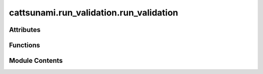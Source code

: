 cattsunami.run_validation.run_validation
========================================

.. py:module:: cattsunami.run_validation.run_validation

.. autoapi-nested-parse::

   Copyright (c) Meta Platforms, Inc. and affiliates.

   This source code is licensed under the MIT license found in the
   LICENSE file in the root directory of this source tree.



Attributes
----------

.. autoapisummary::

   cattsunami.run_validation.run_validation.parser


Functions
---------

.. autoapisummary::

   cattsunami.run_validation.run_validation.get_results_sp
   cattsunami.run_validation.run_validation.get_results_ml
   cattsunami.run_validation.run_validation.all_converged
   cattsunami.run_validation.run_validation.both_barrierless
   cattsunami.run_validation.run_validation.both_barriered
   cattsunami.run_validation.run_validation.barrierless_converged
   cattsunami.run_validation.run_validation.is_failed_sp
   cattsunami.run_validation.run_validation.parse_neb_info
   cattsunami.run_validation.run_validation.get_single_point


Module Contents
---------------

.. py:function:: get_results_sp(df2: pandas.DataFrame)

   Get the % success and % convergence for the model considered with
   single points performed on the transition states.

   :param df2: The dataframe containing the results of the
               NEB calculations.
   :type df2: pd.DataFrame

   :returns:

             a tuple of strings containing the % success and
                 % convergence
   :rtype: (tuple[str])


.. py:function:: get_results_ml(df2)

   Get the % success and % convergence for the model considered with
   just ML energy and force calls.

   :param df2: The dataframe containing the results of the
               NEB calculations.
   :type df2: pd.DataFrame

   :returns:

             a tuple of strings containing the % success and
                 % convergence
   :rtype: (tuple[str])


.. py:function:: all_converged(row, ml=True)

   Dataframe function which makes the job of filtering to get % success cleaner.
   It assesses the convergence.

   :param row: the dataframe row which the function is applied to
   :param ml: boolean value. If `True` just the ML NEB and DFT NEB convergence are
              considered. If `False`, the single point convergence is also considered.

   :returns: whether the system is converged
   :rtype: bool


.. py:function:: both_barrierless(row)

   Dataframe function which makes the job of filtering to get % success cleaner.
   It assesses if both DFT and ML find a barrierless transition state.

   :param row: the dataframe row which the function is applied to

   :returns: True if both ML and DFT find a barrierless transition state, False otherwise
   :rtype: bool


.. py:function:: both_barriered(row)

   Dataframe function which makes the job of filtering to get % success cleaner.
   It assesses if both DFT and ML find a barriered transition state.

   :param row: the dataframe row which the function is applied to

   :returns: True if both ML and DFT find a barriered transition state, False otherwise
   :rtype: bool


.. py:function:: barrierless_converged(row)

   Dataframe function which makes the job of filtering to get % success cleaner.
   It assesses if both DFT and ML find a barrierless, converged transition state.

   :param row: the dataframe row which the function is applied to

   :returns:

             True if both ML and DFT find a barrierless converged transition state,
                  False otherwise
   :rtype: bool


.. py:function:: is_failed_sp(row)

   Dataframe function which makes the job of filtering to get % success cleaner.
   It assesses if the single point failed.

   :param row: the dataframe row which the function is applied to

   :returns: True if ths single point failed, otherwise False
   :rtype: bool


.. py:function:: parse_neb_info(neb_frames: list, calc, conv: bool, entry: dict)

   At the conclusion of the ML NEB, this function processes the important
   results and adds them to the entry dictionary.

   :param neb_frames: the ML relaxed NEB frames
   :type neb_frames: list[ase.Atoms]
   :param calc: the ocp ase Atoms calculator
   :param conv: whether or not the NEB achieved forces below the threshold within
                the number of allowed steps
   :type conv: bool
   :param entry: the entry corresponding to the NEB performed
   :type entry: dict


.. py:function:: get_single_point(atoms: ase.Atoms, vasp_dir: str, vasp_flags: dict, vasp_command: str)

   Gets a single point on the atoms passed.

   :param atoms: the atoms object on which the single point will be performed
   :type atoms: ase.Atoms
   :param vasp_dir: the path where the vasp files should be written
   :type vasp_dir: str
   :param vasp_flags: a dictionary of the vasp INCAR flags
   :param vasp_command: the
   :type vasp_command: str


.. py:data:: parser

